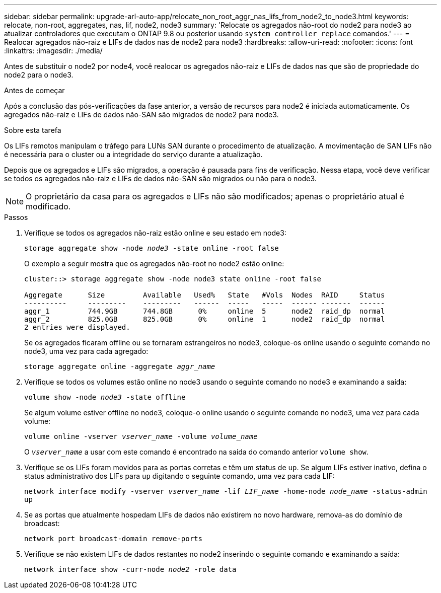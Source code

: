 ---
sidebar: sidebar 
permalink: upgrade-arl-auto-app/relocate_non_root_aggr_nas_lifs_from_node2_to_node3.html 
keywords: relocate, non-root, aggregates, nas, lif, node2, node3 
summary: 'Relocate os agregados não-root do node2 para node3 ao atualizar controladores que executam o ONTAP 9.8 ou posterior usando `system controller replace` comandos.' 
---
= Realocar agregados não-raiz e LIFs de dados nas de node2 para node3
:hardbreaks:
:allow-uri-read: 
:nofooter: 
:icons: font
:linkattrs: 
:imagesdir: ./media/


[role="lead"]
Antes de substituir o node2 por node4, você realocar os agregados não-raiz e LIFs de dados nas que são de propriedade do node2 para o node3.

.Antes de começar
Após a conclusão das pós-verificações da fase anterior, a versão de recursos para node2 é iniciada automaticamente. Os agregados não-raiz e LIFs de dados não-SAN são migrados de node2 para node3.

.Sobre esta tarefa
Os LIFs remotos manipulam o tráfego para LUNs SAN durante o procedimento de atualização. A movimentação de SAN LIFs não é necessária para o cluster ou a integridade do serviço durante a atualização.

Depois que os agregados e LIFs são migrados, a operação é pausada para fins de verificação. Nessa etapa, você deve verificar se todos os agregados não-raiz e LIFs de dados não-SAN são migrados ou não para o node3.


NOTE: O proprietário da casa para os agregados e LIFs não são modificados; apenas o proprietário atual é modificado.

.Passos
. Verifique se todos os agregados não-raiz estão online e seu estado em node3:
+
`storage aggregate show -node _node3_ -state online -root false`

+
O exemplo a seguir mostra que os agregados não-root no node2 estão online:

+
....
cluster::> storage aggregate show -node node3 state online -root false

Aggregate      Size         Available   Used%   State   #Vols  Nodes  RAID     Status
----------     ---------    ---------   ------  -----   -----  ------ -------  ------
aggr_1         744.9GB      744.8GB      0%     online  5      node2  raid_dp  normal
aggr_2         825.0GB      825.0GB      0%     online  1      node2  raid_dp  normal
2 entries were displayed.
....
+
Se os agregados ficaram offline ou se tornaram estrangeiros no node3, coloque-os online usando o seguinte comando no node3, uma vez para cada agregado:

+
`storage aggregate online -aggregate _aggr_name_`

. Verifique se todos os volumes estão online no node3 usando o seguinte comando no node3 e examinando a saída:
+
`volume show -node _node3_ -state offline`

+
Se algum volume estiver offline no node3, coloque-o online usando o seguinte comando no node3, uma vez para cada volume:

+
`volume online -vserver _vserver_name_ -volume _volume_name_`

+
O `_vserver_name_` a usar com este comando é encontrado na saída do comando anterior `volume show`.

. Verifique se os LIFs foram movidos para as portas corretas e têm um status de `up`. Se algum LIFs estiver inativo, defina o status administrativo dos LIFs para `up` digitando o seguinte comando, uma vez para cada LIF:
+
`network interface modify -vserver _vserver_name_ -lif _LIF_name_ -home-node _node_name_ -status-admin up`

. Se as portas que atualmente hospedam LIFs de dados não existirem no novo hardware, remova-as do domínio de broadcast:
+
`network port broadcast-domain remove-ports`

. [[Step5]]Verifique se não existem LIFs de dados restantes no node2 inserindo o seguinte comando e examinando a saída:
+
`network interface show -curr-node _node2_ -role data`


